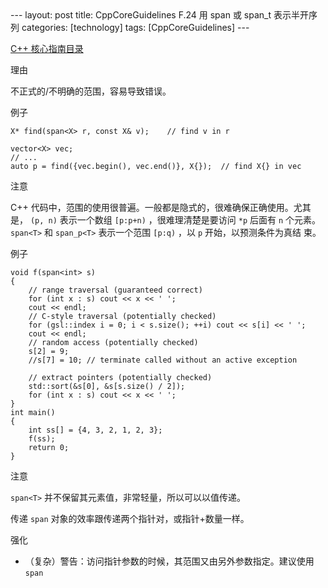 #+BEGIN_EXPORT html
---
layout: post
title: CppCoreGuidelines F.24 用 span<T> 或 span_t<T> 表示半开序列
categories: [technology]
tags: [CppCoreGuidelines]
---
#+END_EXPORT

[[http://kimi.im/tags.html#CppCoreGuidelines-ref][C++ 核心指南目录]]

理由

不正式的/不明确的范围，容易导致错误。

例子

#+begin_src C++ :results output :exports both :flags -std=c++20 :namespaces std :includes <iostream> <vector> <algorithm> :eval no-export
X* find(span<X> r, const X& v);    // find v in r

vector<X> vec;
// ...
auto p = find({vec.begin(), vec.end()}, X{});  // find X{} in vec
#+end_src

注意

C++ 代码中，范围的使用很普遍。一般都是隐式的，很难确保正确使用。尤其是，
~(p, n)~ 表示一个数组 ~[p:p+n)~ ，很难理清楚是要访问 ~*p~ 后面有 ~n~ 个元素。
~span<T>~ 和 ~span_p<T>~ 表示一个范围 ~[p:q)~ ，以 ~p~ 开始，以预测条件为真结
束。

例子

#+begin_src C++ :results output :exports both :flags -std=c++20 :namespaces std gsl :includes <iostream> <vector> <algorithm> <gsl/gsl> :eval no-export
void f(span<int> s)
{
    // range traversal (guaranteed correct)
    for (int x : s) cout << x << ' ';
    cout << endl;
    // C-style traversal (potentially checked)
    for (gsl::index i = 0; i < s.size(); ++i) cout << s[i] << ' ';
    cout << endl;
    // random access (potentially checked)
    s[2] = 9;
    //s[7] = 10; // terminate called without an active exception

    // extract pointers (potentially checked)
    std::sort(&s[0], &s[s.size() / 2]);
    for (int x : s) cout << x << ' ';
}
int main()
{
    int ss[] = {4, 3, 2, 1, 2, 3};
    f(ss);
    return 0;
}
#+end_src

#+RESULTS:
: 4 3 2 1 2 3
: 4 3 2 1 2 3
: 3 4 9 1 2 3

注意

~span<T>~ 并不保留其元素值，非常轻量，所以可以以值传递。

传递 ~span~ 对象的效率跟传递两个指针对，或指针+数量一样。

强化
- （复杂）警告：访问指针参数的时候，其范围又由另外参数指定。建议使用 ~span~
